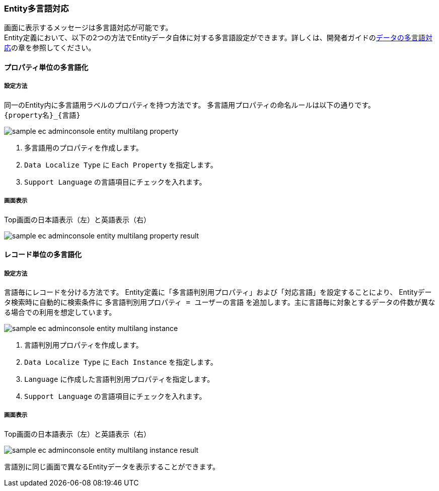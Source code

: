 [[AdminConsole_Entity_Mutlilang]]
=== Entity多言語対応
画面に表示するメッセージは多言語対応が可能です。 +
Entity定義において、以下の2つの方法でEntityデータ自体に対する多言語設定ができます。詳しくは、開発者ガイドの<<../../developerguide/i18n/index#data_localize, データの多言語対応>>の章を参照してください。

==== プロパティ単位の多言語化

===== 設定方法

同一のEntity内に多言語用ラベルのプロパティを持つ方法です。 多言語用プロパティの命名ルールは以下の通りです。 +
`{property名}_{言語}`

image::images/sample-ec_adminconsole-entity-multilang-property.png[align=left]

. 多言語用のプロパティを作成します。
. `Data Localize Type` に `Each Property` を指定します。
. `Support Language` の言語項目にチェックを入れます。

===== 画面表示

Top画面の日本語表示（左）と英語表示（右）

image::images/sample-ec_adminconsole-entity-multilang-property-result.png[align=left]

==== レコード単位の多言語化 

===== 設定方法

言語毎にレコードを分ける方法です。 Entity定義に「多言語判別用プロパティ」および「対応言語」を設定することにより、 Entityデータ検索時に自動的に検索条件に `多言語判別用プロパティ = ユーザーの言語` を追加します。主に言語毎に対象とするデータの件数が異なる場合での利用を想定しています。

image:images/sample-ec_adminconsole-entity-multilang-instance.png[align=left]

. 言語判別用プロパティを作成します。 
. `Data Localize Type` に `Each Instance` を指定します。
. `Language` に作成した言語判別用プロパティを指定します。
. `Support Language` の言語項目にチェックを入れます。

===== 画面表示

Top画面の日本語表示（左）と英語表示（右）

image:images/sample-ec_adminconsole-entity-multilang-instance-result.png[align=left]

言語別に同じ画面で異なるEntityデータを表示することができます。
